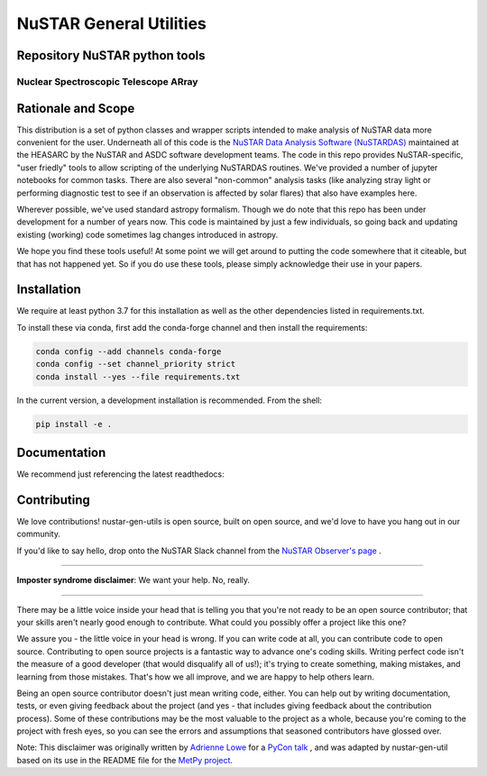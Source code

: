 NuSTAR General Utilities
========================


|Readthedocs| |Astropy|



Repository NuSTAR python tools
--------------------------------------

~~~~~~~~~~~~~~~~~~~~~~~~~~~~~~~~~~~~~~~
Nuclear Spectroscopic Telescope ARray
~~~~~~~~~~~~~~~~~~~~~~~~~~~~~~~~~~~~~~~

.. image:: https://www.nustar.caltech.edu/system/avm_image_sqls/binaries/26/page/nustar_artistconcept_2.jpg?1393022433
    :target: http://www.nustar.caltech.edu
    :alt: NuSTAR

Rationale and Scope
-------------------

This distribution is a set of python classes and wrapper scripts intended to make analysis of NuSTAR data more convenient for the user.
Underneath all of this code is the `NuSTAR Data Analysis Software (NuSTARDAS)  <https://heasarc.gsfc.nasa.gov/docs/nustar/analysis/>`_ maintained
at the HEASARC by the NuSTAR and ASDC software development teams. The code in this repo provides NuSTAR-specific, "user friedly" tools
to allow scripting of the underlying NuSTARDAS routines. We've provided a number of jupyter notebooks for common tasks. There are also
several "non-common" analysis tasks (like analyzing stray light or performing diagnostic test to see if an observation is affected by
solar flares) that also have examples here.

Wherever possible, we've used standard astropy formalism. Though we do note that this repo has been under development for a number of years
now. This code is maintained by just a few individuals, so going back and updating existing (working) code sometimes lag changes introduced
in astropy.

We hope you find these tools useful! At some point we will get around to putting the code somewhere that it citeable, but that has not happened
yet. So if you do use these tools, please simply acknowledge their use in your papers.

Installation
------------

We require at least python 3.7 for this installation as well as the other dependencies
listed in requirements.txt.

To install these via conda, first add the conda-forge channel and then install the requirements:

.. code-block:: bash

    conda config --add channels conda-forge 
    conda config --set channel_priority strict
    conda install --yes --file requirements.txt

In the current version, a development installation is recommended.
From the shell:

.. code-block:: bash

    pip install -e .

Documentation
-------------
We recommend just referencing the latest readthedocs: |Readthedocs|


Contributing
------------

We love contributions! nustar-gen-utils is open source,
built on open source, and we'd love to have you hang out in our community.

If you'd like to say hello, drop onto the NuSTAR Slack channel from the
`NuSTAR Observer's page <https://www.nustar.caltech.edu/page/observers>`_ .

~~~~~~~~~~~~~~~~~~~~~~~~~~~~~~~~~~~~~~~~~~~~~~~~~~~~~~~~~~~~~~~~~~~~~~~~~~~~~~


**Imposter syndrome disclaimer**: We want your help. No, really.

~~~~~~~~~~~~~~~~~~~~~~~~~~~~~~~~~~~~~~~~~~~~~~~~~~~~~~~~~~~~~~~~~~~~~~~~~~~~~~

There may be a little voice inside your head that is telling you that you're not
ready to be an open source contributor; that your skills aren't nearly good
enough to contribute. What could you possibly offer a project like this one?

We assure you - the little voice in your head is wrong. If you can write code at
all, you can contribute code to open source. Contributing to open source
projects is a fantastic way to advance one's coding skills. Writing perfect code
isn't the measure of a good developer (that would disqualify all of us!); it's
trying to create something, making mistakes, and learning from those
mistakes. That's how we all improve, and we are happy to help others learn.

Being an open source contributor doesn't just mean writing code, either. You can
help out by writing documentation, tests, or even giving feedback about the
project (and yes - that includes giving feedback about the contribution
process). Some of these contributions may be the most valuable to the project as
a whole, because you're coming to the project with fresh eyes, so you can see
the errors and assumptions that seasoned contributors have glossed over.

Note: This disclaimer was originally written by
`Adrienne Lowe <https://github.com/adriennefriend>`_ for a
`PyCon talk <https://www.youtube.com/watch?v=6Uj746j9Heo>`_ , and was adapted by
nustar-gen-util based on its use in the README file for the
`MetPy project <https://github.com/Unidata/MetPy>`_.



.. |Readthedocs| image:: https://img.shields.io/badge/docs-latest-brightgreen.svg?style=flat
    :target: https://nustar-gen-utils.readthedocs.io/en/latest/
    
.. |Astropy| image:: http://img.shields.io/badge/powered%20by-AstroPy-orange.svg?style=flat
    :target: http://www.astropy.org
    :alt: Powered by Astropy Badge
